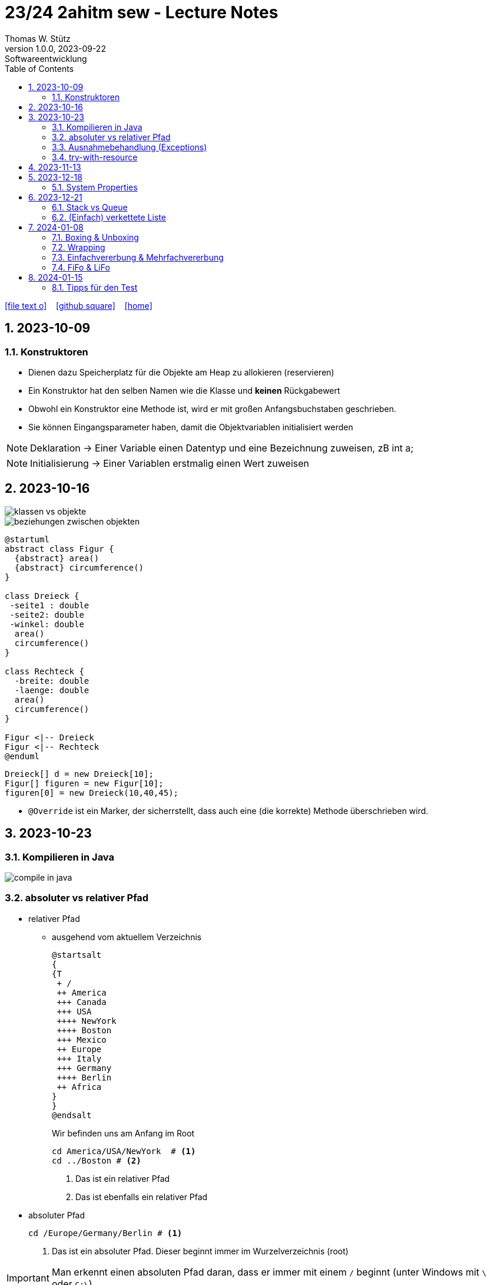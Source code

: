 = 23/24 2ahitm sew - Lecture Notes
Thomas W. Stütz
1.0.0, 2023-09-22: Softwareentwicklung
ifndef::imagesdir[:imagesdir: images]
:icons: font
:experimental:
:sectnums:
:toc:
:toclevels: 5
:experimental:

// https://mrhaki.blogspot.com/2014/06/awesome-asciidoc-use-link-attributes.html
:linkattrs:

ifdef::backend-html5[]
// https://fontawesome.com/v4.7.0/icons/
icon:file-text-o[link=https://github.com/2324-2ahitm-sew/2324-2ahitm-sew-lecture-notes/blob/main/asciidocs/{docname}.adoc] ‏ ‏ ‎
icon:github-square[link=https://github.com/2324-2ahitm-sew/2324-2ahitm-sew-lecture-notes] ‏ ‏ ‎
icon:home[link=http://edufs.edu.htl-leonding.ac.at/~t.stuetz/hugo/2021/01/lecture-notes/]
endif::backend-html5[]

== 2023-10-09

=== Konstruktoren

* Dienen dazu Speicherplatz für die Objekte am Heap zu allokieren (reservieren)
* Ein Konstruktor hat den selben Namen wie die Klasse und *keinen* Rückgabewert
* Obwohl ein Konstruktor eine Methode ist, wird er mit großen Anfangsbuchstaben geschrieben.
* Sie können Eingangsparameter haben, damit die Objektvariablen initialisiert werden


NOTE: Deklaration -> Einer Variable einen Datentyp und eine Bezeichnung zuweisen, zB int a;

NOTE: Initialisierung -> Einer Variablen erstmalig einen Wert zuweisen




== 2023-10-16

image::klassen-vs-objekte.png[]

image::beziehungen-zwischen-objekten.png[]

[plantuml,figuren-cld,svg]
----
@startuml
abstract class Figur {
  {abstract} area()
  {abstract} circumference()
}

class Dreieck {
 -seite1 : double
 -seite2: double
 -winkel: double
  area()
  circumference()
}

class Rechteck {
  -breite: double
  -laenge: double
  area()
  circumference()
}

Figur <|-- Dreieck
Figur <|-- Rechteck
@enduml
----

[source,java]
----
Dreieck[] d = new Dreieck[10];
Figur[] figuren = new Figur[10];
figuren[0] = new Dreieck(10,40,45);
----


* `@Override` ist ein Marker, der sicherrstellt, dass auch eine (die korrekte) Methode überschrieben wird.


== 2023-10-23

=== Kompilieren in Java

image::compile-in-java.jpeg[]


=== absoluter vs relativer Pfad

* relativer Pfad
** ausgehend vom aktuellem Verzeichnis
+
[plantuml,tree]
----
@startsalt
{
{T
 + /
 ++ America
 +++ Canada
 +++ USA
 ++++ NewYork
 ++++ Boston
 +++ Mexico
 ++ Europe
 +++ Italy
 +++ Germany
 ++++ Berlin
 ++ Africa
}
}
@endsalt
----
+
.Wir befinden uns am Anfang im Root
[source,shell]
----
cd America/USA/NewYork  # <.>
cd ../Boston # <.>
----
+
<.> Das ist ein relativer Pfad
<.> Das ist ebenfalls ein relativer Pfad

//--

* absoluter Pfad
+
[source,shell]
----
cd /Europe/Germany/Berlin # <.>
----
+
<.> Das ist ein absoluter Pfad. Dieser beginnt immer im Wurzelverzeichnis (root)

IMPORTANT: Man erkennt einen absoluten Pfad daran, dass er immer mit einem `/` beginnt (unter Windows mit `\` oder `C:\`)

=== Ausnahmebehandlung (Exceptions)

* https://www.geeksforgeeks.org/checked-vs-unchecked-exceptions-in-java/

image::https://media.geeksforgeeks.org/wp-content/uploads/Exception-in-java1.png[]

* Checked Exceptions müssen behandelt werden:
** Weitergabe in Methodensignatur
** Behandlung im try-catch-Block

=== try-with-resource

* The try -with-resources statement is a try statement that declares one or more resources. A resource is an object that must be closed after the program is finished with it. The try -with-resources statement ensures that each resource is closed at the end of the statement.

[source,java]
----
try (Scanner scanner = new Scanner(new FileReader(FILE_NAME))) {

    // ...

} catch (FileNotFoundException e) {
    throw new RuntimeException(e);
}
----

== 2023-11-13

[plantuml,vererbung]
----
@startuml
class Object {
}

class Point extends Object {
  x: int
  y: int
  getX()
}
@enduml
----

image::equals.png[]

== 2023-12-18

=== System Properties

* https://howtodoinjava.com/java/basics/java-system-properties/

== 2023-12-21

=== Stack vs Queue

image::stack-vs-queue.jpg[]

=== (Einfach) verkettete Liste

image::verkettete-liste.jpg[]

== 2024-01-08

=== Boxing & Unboxing

* Boxing: Vom Primitivdatentyp zum Objektdatentyp
** z.B. int -> Integer

* Unboxing: Vom Objektdatentyp zum Primitivdatentyp
** z.B. Integer -> int

=== Wrapping

* Der Primitivdatentyp wird in einer Klasse eingepackt.

=== Einfachvererbung & Mehrfachvererbung

IMPORTANT: Mehrfachvererbung in Java nicht möglich!

* Einfachvererbung wird allerdings schon in Java verwendet.
* z.B.

[plantuml,einfach- und mehrfachvererbung]
----
@startuml
class Object {
}

class Vehicle extends Object{
}

class Car extends Vehicle{
}

class Truck extends Vehicle{
}

interface Swim{
  swim()
}

Swim <|.. Car


@enduml
----

=== FiFo & LiFo

* Beim FiFo-Speicher wird ein Element als erstes eingefügt, dieses Verlässt den Speicher allerdings
auch als erstes (First-In, First-Out).

* Beim LiFo wird das zuletzt zugefügte Element als
Erstes beim Speicher wieder entfernt (Last- In, First- Out).


== 2024-01-15

=== Tipps für den Test

* Lesen und Schreiben von Files
* Ev. einfach verkettete Liste

** Mögliche Operationen:

*** Einfügen vorne und hinten und an bestimmten Positionen
*** Entnehmen (Löschen) von Elementen der Liste (vorne, hinten, nach Position)
*** Zugriff auf einzelne Elemente der Liste
*** Durchlaufen aller Elemente

** Erweiterung von Zug-Beispiel
*** Anstelle der Wrapper-Klassen eigene Klassen / Objekte verwenden: zB Container (mit Gewicht, Name)
*** Berechnen des Gesamtgewichts
*** Ermitteln des schwersten und leichtesten Wagons.
*** Ermitteln des durchschnittlichen Gewichts der einzelnen Wagons.

image::package-train-container.png[]










